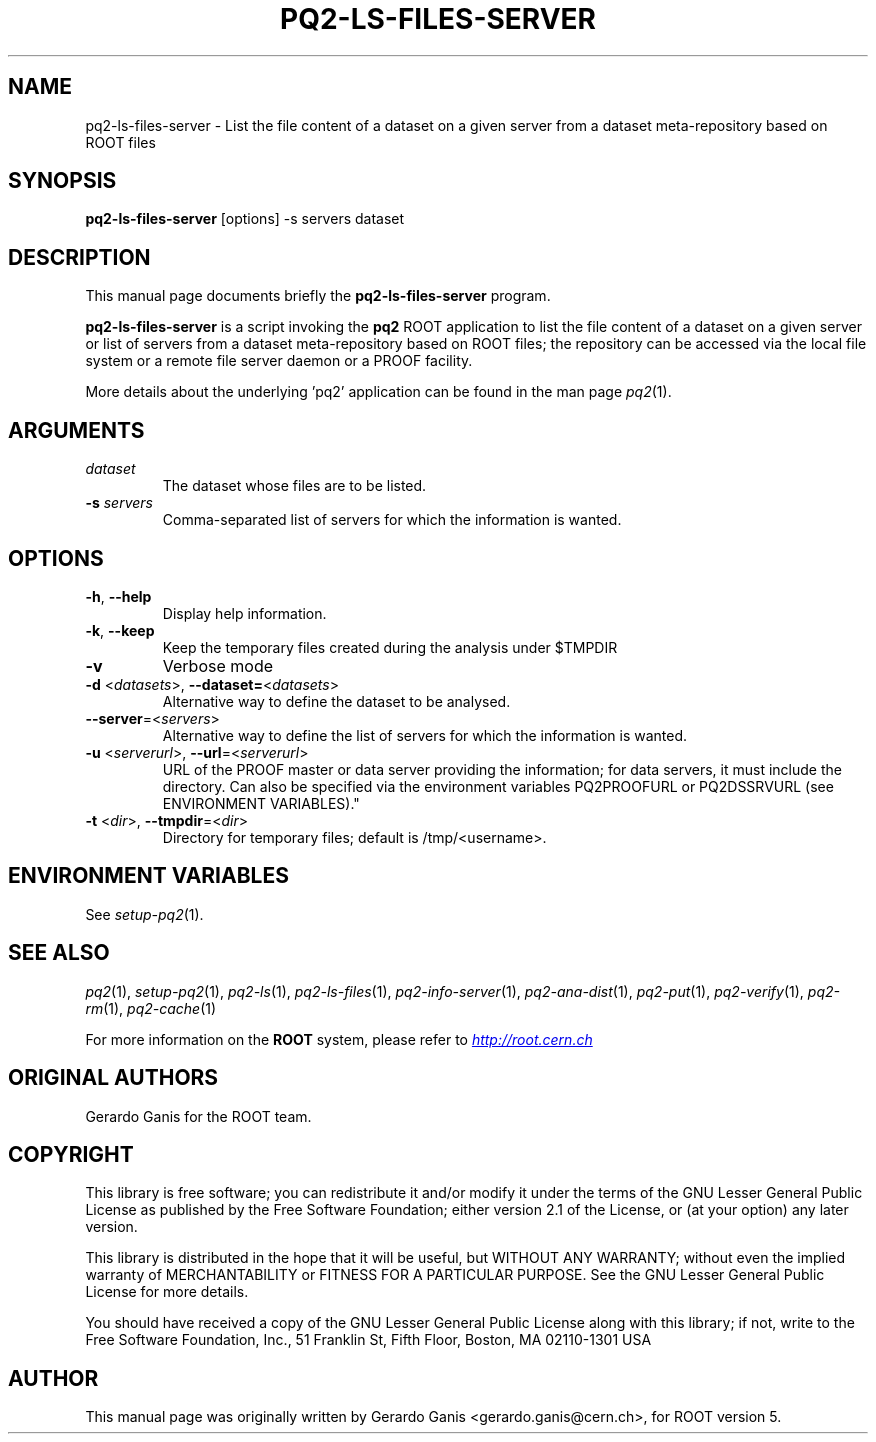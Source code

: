 .\"
.\" $Id:$
.\"
.TH PQ2-LS-FILES-SERVER 1 "Version 5" "ROOT"
.\" NAME should be all caps, SECTION should be 1-8, maybe w/ subsection
.\" other parms are allowed: see man(7), man(1)
.SH NAME
pq2-ls-files-server \- List the file content of a dataset on a given server from a dataset meta-repository based on ROOT files
.SH SYNOPSIS
.B pq2-ls-files-server
[options] -s servers dataset
.SH "DESCRIPTION"
This manual page documents briefly the
.BR pq2-ls-files-server
program.
.PP
.B pq2-ls-files-server
is a script invoking the
.B pq2
ROOT application to list the file content of a dataset on a given server or list of servers from
a dataset meta-repository based on ROOT files; the repository can be accessed via the local file
system or a remote file server daemon or a PROOF facility.
.PP
More details about the underlying 'pq2' application can be found in the man page \fIpq2\fR(1).
.SH ARGUMENTS
.TP
\fIdataset\fR
The dataset whose files are to be listed.
.TP
\fB-s\fR \fIservers\fR
Comma-separated list of servers for which the information is wanted.
.SH OPTIONS
.TP
\fB-h\fR, \fB--help\fR
Display help information.
.TP
\fB-k\fR, \fB--keep\fR
Keep the temporary files created during the analysis under $TMPDIR
.TP
\fB-v\fR
Verbose mode
.TP
\fB-d\fR <\fIdatasets\fR>, \fB--dataset=\fR<\fIdatasets\fR>
Alternative way to define the dataset to be analysed.
.TP
\fB--server\fR=<\fIservers\fR>
Alternative way to define the list of servers for which the information is wanted.
.TP
\fB-u\fR <\fIserverurl\fR>, \fB--url\fR=<\fIserverurl\fR>
URL of the PROOF master or data server providing the information; for data servers, it must include the directory.
Can also be specified via the environment variables PQ2PROOFURL or PQ2DSSRVURL (see ENVIRONMENT VARIABLES)."
.TP
\fB-t\fR <\fIdir\fR>, \fB--tmpdir\fR=<\fIdir\fR>
Directory for temporary files; default is /tmp/<username>.
.SH "ENVIRONMENT VARIABLES"
See \fIsetup-pq2\fR(1).
.SH "SEE ALSO"
\fIpq2\fR(1), \fIsetup-pq2\fR(1), \fIpq2-ls\fR(1), \fIpq2-ls-files\fR(1),
\fIpq2-info-server\fR(1), \fIpq2-ana-dist\fR(1),
\fIpq2-put\fR(1), \fIpq2-verify\fR(1), \fIpq2-rm\fR(1), \fIpq2-cache\fR(1)
.PP
For more information on the \fBROOT\fR system, please refer to
.UR http://root.cern.ch/
.I http://root.cern.ch
.UE
.SH "ORIGINAL AUTHORS"
Gerardo Ganis for the ROOT team.
.SH "COPYRIGHT"
This library is free software; you can redistribute it and/or modify
it under the terms of the GNU Lesser General Public License as
published by the Free Software Foundation; either version 2.1 of the
License, or (at your option) any later version.
.P
This library is distributed in the hope that it will be useful, but
WITHOUT ANY WARRANTY; without even the implied warranty of
MERCHANTABILITY or FITNESS FOR A PARTICULAR PURPOSE.  See the GNU
Lesser General Public License for more details.
.P
You should have received a copy of the GNU Lesser General Public
License along with this library; if not, write to the Free Software
Foundation, Inc., 51 Franklin St, Fifth Floor, Boston, MA  02110-1301  USA
.SH AUTHOR
This manual page was originally written by Gerardo Ganis <gerardo.ganis@cern.ch>, for ROOT version 5.
